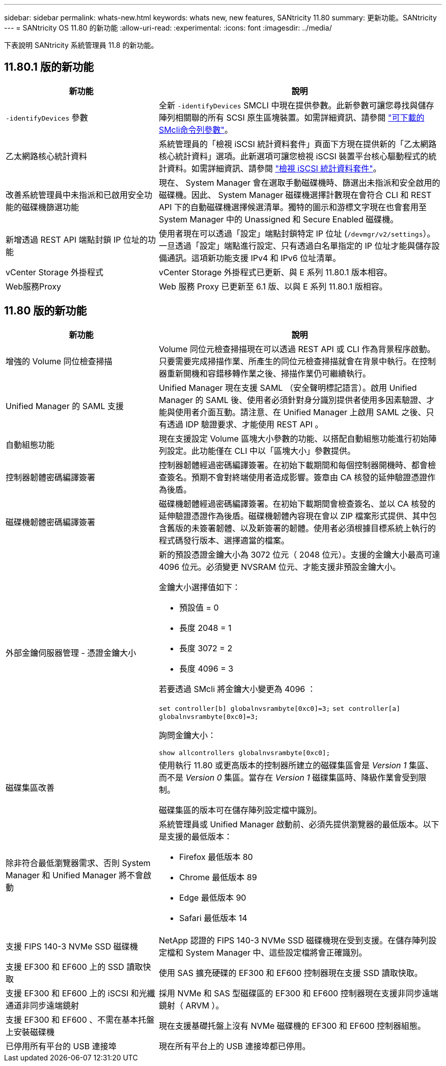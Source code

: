---
sidebar: sidebar 
permalink: whats-new.html 
keywords: whats new, new features, SANtricity 11.80 
summary: 更新功能。SANtricity 
---
= SANtricity OS 11.80 的新功能
:allow-uri-read: 
:experimental: 
:icons: font
:imagesdir: ../media/


[role="lead"]
下表說明 SANtricity 系統管理員 11.8 的新功能。



== 11.80.1 版的新功能

[cols="35h,~"]
|===
| 新功能 | 說明 


 a| 
`-identifyDevices` 參數
 a| 
全新 `-identifyDevices` SMCLI 中現在提供參數。此新參數可讓您尋找與儲存陣列相關聯的所有 SCSI 原生區塊裝置。如需詳細資訊、請參閱 https://docs.netapp.com/us-en/e-series-cli/get-started/downloadable-smcli-parameters.html#identify-Devices["可下載的SMcli命令列參數"^]。



 a| 
乙太網路核心統計資料
 a| 
系統管理員的「檢視 iSCSI 統計資料套件」頁面下方現在提供新的「乙太網路核心統計資料」選項。此新選項可讓您檢視 iSCSI 裝置平台核心驅動程式的統計資料。如需詳細資訊、請參閱 https://docs.netapp.com/us-en/e-series-santricity/sm-support/view-iscsi-statistics-packages-support.html["檢視 iSCSI 統計資料套件"^]。



 a| 
改善系統管理員中未指派和已啟用安全功能的磁碟機篩選功能
 a| 
現在、 System Manager 會在選取手動磁碟機時、篩選出未指派和安全啟用的磁碟機。因此、 System Manager 磁碟機選擇計數現在會符合 CLI 和 REST API 下的自動磁碟機選擇候選清單。獨特的圖示和游標文字現在也會套用至 System Manager 中的 Unassigned 和 Secure Enabled 磁碟機。



 a| 
新增透過 REST API 端點封鎖 IP 位址的功能
 a| 
使用者現在可以透過「設定」端點封鎖特定 IP 位址 (`/devmgr/v2/settings`）。一旦透過「設定」端點進行設定、只有透過白名單指定的 IP 位址才能與儲存設備通訊。這項新功能支援 IPv4 和 IPv6 位址清單。



 a| 
vCenter Storage 外掛程式
 a| 
vCenter Storage 外掛程式已更新、與 E 系列 11.80.1 版本相容。



 a| 
Web服務Proxy
 a| 
Web 服務 Proxy 已更新至 6.1 版、以與 E 系列 11.80.1 版相容。

|===


== 11.80 版的新功能

[cols="35h,~"]
|===
| 新功能 | 說明 


 a| 
增強的 Volume 同位檢查掃描
 a| 
Volume 同位元檢查掃描現在可以透過 REST API 或 CLI 作為背景程序啟動。只要需要完成掃描作業、所產生的同位元檢查掃描就會在背景中執行。在控制器重新開機和容錯移轉作業之後、掃描作業仍可繼續執行。



 a| 
Unified Manager 的 SAML 支援
 a| 
Unified Manager 現在支援 SAML （安全聲明標記語言）。啟用 Unified Manager 的 SAML 後、使用者必須針對身分識別提供者使用多因素驗證、才能與使用者介面互動。請注意、在 Unified Manager 上啟用 SAML 之後、只有透過 IDP 驗證要求、才能使用 REST API 。



 a| 
自動組態功能
 a| 
現在支援設定 Volume 區塊大小參數的功能、以搭配自動組態功能進行初始陣列設定。此功能僅在 CLI 中以「區塊大小」參數提供。



 a| 
控制器韌體密碼編譯簽署
 a| 
控制器韌體經過密碼編譯簽署。在初始下載期間和每個控制器開機時、都會檢查簽名。預期不會對終端使用者造成影響。簽章由 CA 核發的延伸驗證憑證作為後盾。



 a| 
磁碟機韌體密碼編譯簽署
 a| 
磁碟機韌體經過密碼編譯簽署。在初始下載期間會檢查簽名、並以 CA 核發的延伸驗證憑證作為後盾。磁碟機韌體內容現在會以 ZIP 檔案形式提供、其中包含舊版的未簽署韌體、以及新簽署的韌體。使用者必須根據目標系統上執行的程式碼發行版本、選擇適當的檔案。



 a| 
外部金鑰伺服器管理 - 憑證金鑰大小
 a| 
新的預設憑證金鑰大小為 3072 位元（ 2048 位元）。支援的金鑰大小最高可達 4096 位元。必須變更 NVSRAM 位元、才能支援非預設金鑰大小。

金鑰大小選擇值如下：

* 預設值 = 0
* 長度 2048 = 1
* 長度 3072 = 2
* 長度 4096 = 3


若要透過 SMcli 將金鑰大小變更為 4096 ：

`set controller[b] globalnvsrambyte[0xc0]=3;`
`set controller[a] globalnvsrambyte[0xc0]=3;`

詢問金鑰大小：

`show allcontrollers globalnvsrambyte[0xc0];`



 a| 
磁碟集區改善
 a| 
使用執行 11.80 或更高版本的控制器所建立的磁碟集區會是 _Version 1_ 集區、而不是 _Version 0_ 集區。當存在 _Version 1_ 磁碟集區時、降級作業會受到限制。

磁碟集區的版本可在儲存陣列設定檔中識別。



 a| 
除非符合最低瀏覽器需求、否則 System Manager 和 Unified Manager 將不會啟動
 a| 
系統管理員或 Unified Manager 啟動前、必須先提供瀏覽器的最低版本。以下是支援的最低版本：

* Firefox 最低版本 80
* Chrome 最低版本 89
* Edge 最低版本 90
* Safari 最低版本 14




 a| 
支援 FIPS 140-3 NVMe SSD 磁碟機
 a| 
NetApp 認證的 FIPS 140-3 NVMe SSD 磁碟機現在受到支援。在儲存陣列設定檔和 System Manager 中、這些設定檔將會正確識別。



 a| 
支援 EF300 和 EF600 上的 SSD 讀取快取
 a| 
使用 SAS 擴充硬碟的 EF300 和 EF600 控制器現在支援 SSD 讀取快取。



 a| 
支援 EF300 和 EF600 上的 iSCSI 和光纖通道非同步遠端鏡射
 a| 
採用 NVMe 和 SAS 型磁碟區的 EF300 和 EF600 控制器現在支援非同步遠端鏡射（ ARVM ）。



 a| 
支援 EF300 和 EF600 、不需在基本托盤上安裝磁碟機
 a| 
現在支援基礎托盤上沒有 NVMe 磁碟機的 EF300 和 EF600 控制器組態。



 a| 
已停用所有平台的 USB 連接埠
 a| 
現在所有平台上的 USB 連接埠都已停用。

|===